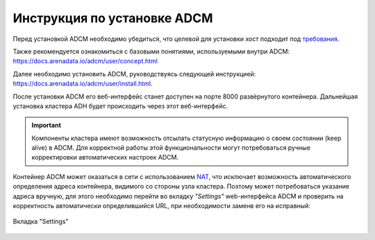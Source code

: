 Инструкция по установке ADCM
============================

Перед установкой ADCM необходимо убедиться, что целевой для установки хост подходит под `требования <https://docs.arenadata.io/adcm/user/requisites.html>`_.

Также рекомендуется ознакомиться с базовыми понятиями, используемыми внутри ADCM: https://docs.arenadata.io/adcm/user/concept.html

Далее необходимо установить ADCM, руководствуясь следующей инструкцией: https://docs.arenadata.io/adcm/user/install.html.

После установки ADCM его веб-интерфейс станет доступен на порте 8000 развёрнутого контейнера. Дальнейшая установка кластера ADH будет происходить через этот веб-интерфейс.

.. important:: Компоненты кластера имеют возможность отсылать статусную информацию о своем состоянии (keep alive) в ADCM. Для корректной работы этой функциональности могут потребоваться ручные корректировки автоматических настроек ADCM.

Контейнер ADCM может оказаться в сети с использованием `NAT <https://en.wikipedia.org/wiki/Network_address_translation>`_, что исключает возможность автоматического определения адреса контейнера, видимого со стороны узла кластера. Поэтому может потребоваться указание адреса вручную, для этого необходимо перейти во вкладку *"Settings"* web-интерфейса ADCM и проверить на корректность автоматически определившийся URL, при необходимости заменв его на исправный:

.. _adcm_url:

.. figure:: images/adcm_url.png
   :align: center

   Вкладка "Settings"
